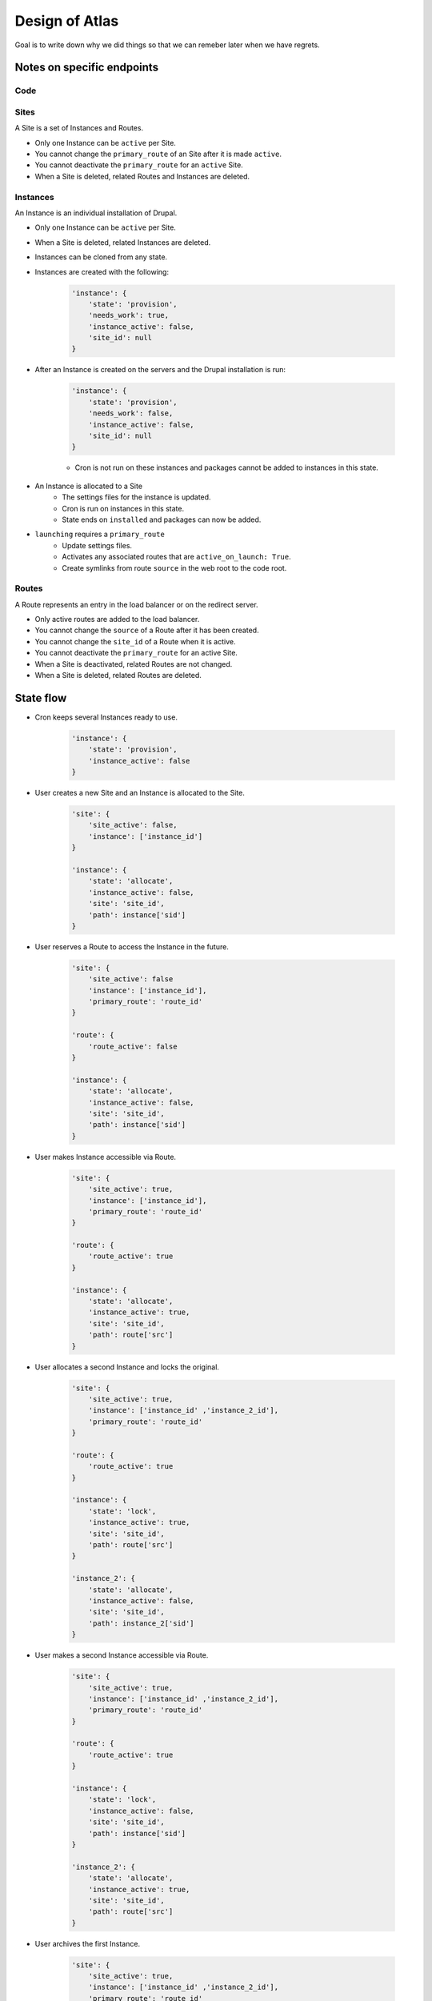 Design of Atlas
========================

Goal is to write down why we did things so that we can remeber later when we have regrets.

Notes on specific endpoints
--------------------------------

Code
~~~~~~~~~~~~~~~~




Sites
~~~~~~~~~~~~~~~~

A Site is a set of Instances and Routes.

* Only one Instance can be ``active`` per Site.
* You cannot change the ``primary_route`` of an Site after it is made ``active``.
* You cannot deactivate the ``primary_route`` for an ``active`` Site.
* When a Site is deleted, related Routes and Instances are deleted.

Instances
~~~~~~~~~~~~~~~~

An Instance is an individual installation of Drupal.

* Only one Instance can be ``active`` per Site.
* When a Site is deleted, related Instances are deleted.
* Instances can be cloned from any state.
* Instances are created with the following:

    .. code-block:: python

        'instance': {
            'state': 'provision',
            'needs_work': true,
            'instance_active': false,
            'site_id': null
        }

* After an Instance is created on the servers and the Drupal installation is run:

    .. code-block:: python

        'instance': {
            'state': 'provision',
            'needs_work': false,
            'instance_active': false,
            'site_id': null
        }

    * Cron is not run on these instances and packages cannot be added to instances in this state.

* An Instance is allocated to a Site
    * The settings files for the instance is updated.
    * Cron is run on instances in this state.
    * State ends on ``installed`` and packages can now be added.
* ``launching`` requires a ``primary_route``
    * Update settings files.
    * Activates any associated routes that are ``active_on_launch: True``.
    * Create symlinks from route ``source`` in the web root to the code root.


Routes
~~~~~~~~~~~~~~~~

A Route represents an entry in the load balancer or on the redirect server.

* Only active routes are added to the load balancer.
* You cannot change the ``source`` of a Route after it has been created.
* You cannot change the ``site_id`` of a Route when it is active. 
* You cannot deactivate the ``primary_route`` for an active Site.
* When a Site is deactivated, related Routes are not changed.
* When a Site is deleted, related Routes are deleted.


State flow
----------------------

* Cron keeps several Instances ready to use.

    .. code-block:: python

        'instance': {
            'state': 'provision',
            'instance_active': false
        }

* User creates a new Site and an Instance is allocated to the Site.

    .. code-block:: python

        'site': {
            'site_active': false,
            'instance': ['instance_id']
        }

        'instance': {
            'state': 'allocate',
            'instance_active': false,
            'site': 'site_id',
            'path': instance['sid']
        }

* User reserves a Route to access the Instance in the future.

    .. code-block:: python

        'site': {
            'site_active': false
            'instance': ['instance_id'],
            'primary_route': 'route_id'
        }

        'route': {
            'route_active': false
        }

        'instance': {
            'state': 'allocate',
            'instance_active': false,
            'site': 'site_id',
            'path': instance['sid']
        }

* User makes Instance accessible via Route.

    .. code-block:: python

        'site': {
            'site_active': true,
            'instance': ['instance_id'],
            'primary_route': 'route_id'
        }

        'route': {
            'route_active': true
        }

        'instance': {
            'state': 'allocate',
            'instance_active': true,
            'site': 'site_id',
            'path': route['src']
        }

* User allocates a second Instance and locks the original.

    .. code-block:: python

        'site': {
            'site_active': true,
            'instance': ['instance_id' ,'instance_2_id'],
            'primary_route': 'route_id'
        }

        'route': {
            'route_active': true
        }

        'instance': {
            'state': 'lock',
            'instance_active': true,
            'site': 'site_id',
            'path': route['src']
        }

        'instance_2': {
            'state': 'allocate',
            'instance_active': false,
            'site': 'site_id',
            'path': instance_2['sid']
        }

* User makes a second Instance accessible via Route.

    .. code-block:: python

        'site': {
            'site_active': true,
            'instance': ['instance_id' ,'instance_2_id'],
            'primary_route': 'route_id'
        }

        'route': {
            'route_active': true
        }

        'instance': {
            'state': 'lock',
            'instance_active': false,
            'site': 'site_id',
            'path': instance['sid']
        }

        'instance_2': {
            'state': 'allocate',
            'instance_active': true,
            'site': 'site_id',
            'path': route['src']
        }

* User archives the first Instance.

    .. code-block:: python

        'site': {
            'site_active': true,
            'instance': ['instance_id' ,'instance_2_id'],
            'primary_route': 'route_id'
        }

        'route': {
            'route_active': true
        }

        'instance': {
            'state': 'archive',
            'instance_active': false,
            'site': 'site_id',
            'path': instance['sid']
        }

        'instance_2': {
            'state': 'allocate',
            'instance_active': true,
            'site': 'site_id',
            'path': route['src']
        }

* User deletes the first Instance.

    .. code-block:: python

        'site': {
            'site_active': true,
            'instance': ['instance_2_id'],
            'primary_route': 'route_id'
        }

        'route': {
            'route_active': true
        }

        'instance_2': {
            'state': 'allocate',
            'instance_active': true,
            'site': 'site_id',
            'path': route['src']
        }


General Notes
-----------------------

Training instances
~~~~~~~~~~~~~~~~~~~

Can be setup as clones of an active Instance.

.. code-block:: python

        'site': {
            'site_active': true,
            'instance': ['instance_id' ,'instance_2_id','instance_3_id','instance_4_id'],
            'primary_route': 'route_id'
        }

        'route': {
            'route_active': true
        }

        'instance': {
            'state': 'allocate',
            'instance_active': true,
            'site': 'site_id',
            'path': route['src'],
            'description': 'Master instance to clone for training.'
        }

        'instance_2': {
            'state': 'allocate',
            'instance_active': false,
            'site': 'site_id',
            'description': 'Instance for Bill - Training on June 10, 2017'
        }

        'instance_3': {
            'state': 'allocate',
            'instance_active': false,
            'site': 'site_id',
            'description': 'Instance for Jane - Training on June 10, 2017'
        }

        'instance_4': {
            'state': 'allocate',
            'instance_active': false,
            'site': 'site_id',
            'description': 'Instance for Pat - Training on June 10, 2017'
        }
